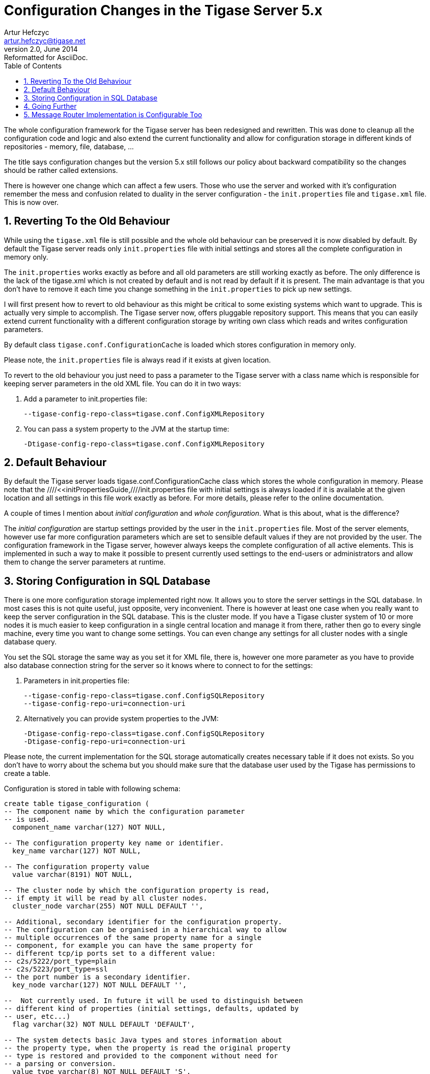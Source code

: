 //[[confChanges5x]]
Configuration Changes in the Tigase Server 5.x
==============================================
Artur Hefczyc <artur.hefczyc@tigase.net>
v2.0, June 2014: Reformatted for AsciiDoc.
:toc:
:numbered:
:website: http://tigase.net
:Date: 2010-01-06 20:22

The whole configuration framework for the Tigase server has been redesigned and rewritten. This was done to cleanup all the configuration code and logic and also extend the current functionality and allow for configuration storage in different kinds of repositories - memory, file, database, ... 

The title says configuration changes but the version 5.x still follows our policy about backward compatibility so the changes should be rather called extensions.

There is however one change which can affect a few users. Those who use the server and worked with it's configuration remember the mess and confusion related to duality in the server configuration - the +init.properties+ file and +tigase.xml+ file. This is now over.

Reverting To the Old Behaviour
------------------------------

While using the +tigase.xml+ file is still possible and the whole old behaviour can be preserved it is now disabled by default. By default the Tigase server reads only +init.properties+ file with initial settings and stores all the complete configuration in memory only.

The +init.properties+ works exactly as before and all old parameters are still working exactly as before. The only difference is the lack of the tigase.xml which is not created by default and is not read by default if it is present. The main advantage is that you don't have to remove it each time you change something in the +init.properties+ to pick up new settings.

I will first present how to revert to old behaviour as this might be critical to some existing systems which want to upgrade. This is actually very simple to accomplish. The Tigase server now, offers pluggable repository support. This means that you can easily extend current functionality with a different configuration storage by writing own class which reads and writes configuration parameters. 

By default class +tigase.conf.ConfigurationCache+ is loaded which stores configuration in memory only. 

Please note, the +init.properties+ file is always read if it exists at given location.

To revert to the old behaviour you just need to pass a parameter to the Tigase server with a class name which is responsible for keeping server parameters in the old XML file. You can do it in two ways:

. Add a parameter to init.properties file:
+
[source,bash]
-------------------------------------
--tigase-config-repo-class=tigase.conf.ConfigXMLRepository
-------------------------------------
. You can pass a system property to the JVM at the startup time:
+
[source,bash]
-------------------------------------
-Dtigase-config-repo-class=tigase.conf.ConfigXMLRepository
-------------------------------------

Default Behaviour
-----------------

By default the Tigase server loads tigase.conf.ConfigurationCache class which stores the whole configuration in memory. Please note that the ////<<initPropertiesGuide,////init.properties file with initial settings is always loaded if it is available at the given location and all settings in this file work exactly as before. For more details, please refer to the online documentation.

A couple of times I mention about 'initial configuration' and 'whole configuration'. What is this about, what is the difference?

The 'initial configuration' are startup settings provided by the user in the +init.properties+ file. Most of the server elements, however use far more configuration parameters which are set to sensible default values if they are not provided by the user. The configuration framework in the Tigase server, however always keeps the complete configuration of all active elements. This is implemented in such a way to make it possible to present currently used settings to the end-users or administrators and allow them to change the server parameters at runtime.

Storing Configuration in SQL Database
-------------------------------------

There is one more configuration storage implemented right now. It allows you to store the server settings in the SQL database. In most cases this is not quite useful, just opposite, very inconvenient.
There is however at least one case when you really want to keep the server configuration in the SQL database. This is the cluster mode. If you have a Tigase cluster system of 10 or more nodes it is much easier to keep configuration in a single central location and manage it from there, rather then go to every single machine, every time you want to change some settings.
You can even change any settings for all cluster nodes with a single database query.

You set the SQL storage the same way as you set it for XML file, there is, however one more parameter as you have to provide also database connection string for the server so it knows where to connect to for the settings:

. Parameters in init.properties file:
+
[source,bash]
-------------------------------------
--tigase-config-repo-class=tigase.conf.ConfigSQLRepository
--tigase-config-repo-uri=connection-uri
-------------------------------------
. Alternatively you can provide system properties to the JVM:
+
[source,bash]
-------------------------------------
-Dtigase-config-repo-class=tigase.conf.ConfigSQLRepository
-Dtigase-config-repo-uri=connection-uri
-------------------------------------

Please note, the current implementation for the SQL storage automatically creates necessary table if it does not exists. So you don't have to worry about the schema but you should make sure that the database user used by the Tigase has permissions to create a table.

Configuration is stored in table with following schema:

[source,sql]
-------------------------------------
create table tigase_configuration (
-- The component name by which the configuration parameter
-- is used.
  component_name varchar(127) NOT NULL,

-- The configuration property key name or identifier.
  key_name varchar(127) NOT NULL,

-- The configuration property value
  value varchar(8191) NOT NULL,

-- The cluster node by which the configuration property is read,
-- if empty it will be read by all cluster nodes.
  cluster_node varchar(255) NOT NULL DEFAULT '',

-- Additional, secondary identifier for the configuration property.
-- The configuration can be organised in a hierarchical way to allow
-- multiple occurrences of the same property name for a single
-- component, for example you can have the same property for 
-- different tcp/ip ports set to a different value:
-- c2s/5222/port_type=plain
-- c2s/5223/port_type=ssl
-- the port number is a secondary identifier.
  key_node varchar(127) NOT NULL DEFAULT '',

--  Not currently used. In future it will be used to distinguish between
-- different kind of properties (initial settings, defaults, updated by 
-- user, etc...)
  flag varchar(32) NOT NULL DEFAULT 'DEFAULT',

-- The system detects basic Java types and stores information about
-- the property type, when the property is read the original property
-- type is restored and provided to the component without need for
-- a parsing or conversion.
  value_type varchar(8) NOT NULL DEFAULT 'S',

-- It is not currently used. In the future it will be used to reload 
-- settings changed in last, defined period of time. Basicall, the
-- system can automatically check the configuration database to 
-- see whether some properties have been updated, then reload
-- them and apply automatically.
  last_update           timestamp,

primary key(cluster_node, component_name, key_node, 
                  key_node, flag));
-------------------------------------

Going Further
-------------

There is more. As the configuration mechanism in the Tigase server offers pluggable storage engines you can easily write your own engine by implementing the interface: +tigase.conf.ConfigRepositoryIfc+ or by extending one of current implementations.

There is even more. You can go even further. The whole configuration framework is pluggable and you can replace it completely if it doesn't suites you well enough. Your implementation has to extend +tigase.conf.ConfiguratorAbstract+ class and can be set using JVM system property (as this is configuration framework you can't do this via any configuration system):

[source,sh]
-------------------------------------
-Dtigase-configurator=tigase.conf.Configurator
-------------------------------------

The example above shows the parameter set to the default configuration framework.

Message Router Implementation is Configurable Too
-------------------------------------------------

The Message router component was the only component which was fixed to the Tigase instance. In theory it could always be replaced but in practise there was no way of doing it as that was the first element loaded at the server startup time.

Now the Tigase message router implementation can be easily replaced to and it can be made a configurable option if needed.

At the server startup time the code creates configurator and calls method: +getMessageRouterClassName()+ which by default returns class: +tigase.server.MessageRouter+. You can extend the configurator and provide any different class name instead which implements required interfaces. You can even make it configurable. It is no longer a fixed thing for the server instance.  

